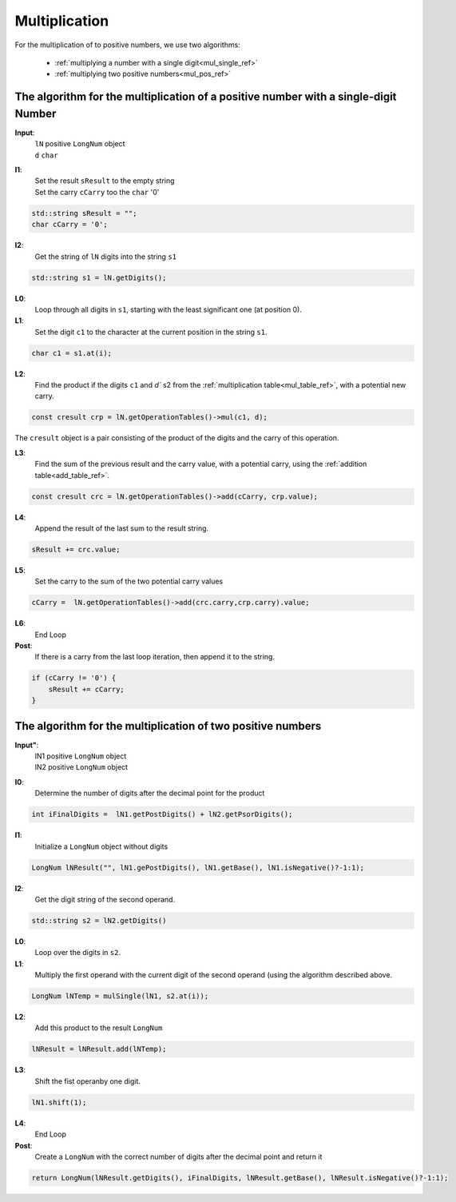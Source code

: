 .. _multiplication_ref:

Multiplication
==============

.. rst-class:: hidden

   This page describes the :index:`Multiplication` algorithm

For the multiplication of to positive numbers, we use two algorithms:

  * :ref:`multiplying a number with a single digit<mul_single_ref>`
  * :ref:`multiplying two positive numbers<mul_pos_ref>`

.. _mul_single_ref:

The algorithm for the multiplication of a positive number with a single-digit Number
------------------------------------------------------------------------------------

**Input**:
  | ``lN``  positive ``LongNum`` object
  | ``d``   ``char``

**I1**: 
    | Set the result ``sResult`` to the empty string
    | Set the carry ``cCarry`` too the ``char`` '0'

.. code-block:: c++

    std::string sResult = "";
    char cCarry = '0';

**I2**:
    Get the string of ``lN`` digits into the string ``s1``

.. code-block:: c++

     std::string s1 = lN.getDigits();

**L0**:
 Loop through all digits in ``s1``, starting with the least significant one (at position 0).

**L1**: 
    Set the digit ``c1`` to the character at the current position in the string ``s1``.
        
.. code-block:: c++
   
    char c1 = s1.at(i);

**L2**: 
    Find the product if the digits ``c1`` and `d`` s2 from the :ref:`multiplication table<mul_table_ref>`, with a potential new carry.

.. code-block:: c++

    const cresult crp = lN.getOperationTables()->mul(c1, d);

The ``cresult`` object is a pair consisting of the product of the digits and the carry of this operation.

**L3**:
     Find the sum of the previous result and the carry value, with a potential carry, using the :ref:`addition table<add_table_ref>`.


.. code-block:: c++

    const cresult crc = lN.getOperationTables()->add(cCarry, crp.value);

**L4**: 
    Append the result of the last sum to the result string.      

.. code-block:: c++ 

    sResult += crc.value;

**L5**: 
    Set the carry to the sum of the two potential carry values

.. code-block:: c++ 

    cCarry =  lN.getOperationTables()->add(crc.carry,crp.carry).value;

**L6**:
  End Loop

**Post**:
    If there is a carry from the last loop iteration, then append it to the string.

.. code-block:: c++ 

    if (cCarry != '0') {
        sResult += cCarry;
    }

.. _mul_pos_ref:

The algorithm for the multiplication of two positive numbers
------------------------------------------------------------

**Input"**:
    | lN1  positive ``LongNum`` object
    | lN2  positive ``LongNum`` object

**I0**:
    Determine the number of digits after the decimal point for the product

.. code-block:: c++ 

    int iFinalDigits =  lN1.getPostDigits() + lN2.getPsorDigits(); 

**I1**:
    Initialize a ``LongNum`` object without digits

.. code-block:: c++ 

     LongNum lNResult("", lN1.gePostDigits(), lN1.getBase(), lN1.isNegative()?-1:1);

**I2**:
    Get the digit string of the second operand.

.. code-block:: c++ 

    std::string s2 = lN2.getDigits()

**L0**:
    Loop over the digits in ``s2``.

**L1**:
    Multiply the first operand with the current digit of the second operand (using the algorithm described above.

.. code-block:: c++ 

     LongNum lNTemp = mulSingle(lN1, s2.at(i));

**L2**:
    Add this product to the result ``LongNum``

.. code-block:: c++ 

    lNResult = lNResult.add(lNTemp);

**L3**:
    Shift the fist operanby one digit.

.. code-block:: c++ 

    lN1.shift(1);

**L4**:
   End Loop

**Post**:
   Create a ``LongNum`` with the correct number of digits after the decimal point and return it

.. code-block:: c++ 

    return LongNum(lNResult.getDigits(), iFinalDigits, lNResult.getBase(), lNResult.isNegative()?-1:1);
